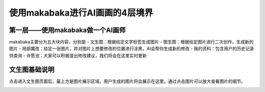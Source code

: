 使用makabaka进行AI画画的4层境界
###############################


第一层——使用makabaka做一个AI画师
================================

makabaka主要分为五大块内容，分别是
- 文生图：根据给定文字标签生成图片
- 图生图：根据给定图片进行二次创作，生成新的图片
- 局部魔改：给定一张图片，并对图片上想要修改的位置进行涂黑，AI会帮你生成新的修改
- 我的资料：包含用户的历史记录供查询
- 许愿池：大家可以积极提出修改建议，我们将会在这里实时更新

文生图基础说明
================

点击进入文生图页面后，最上方是图片展示区域。用户生成的图片将会展示在这里。通过点击图片可以放大查看图片的细节。


.. image:: img/text2img_pic1.png
   :align: center